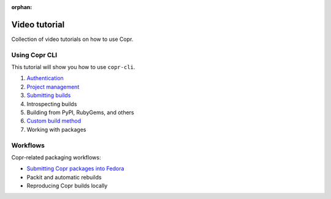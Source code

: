 :orphan:

.. _video_tutorial:

Video tutorial
==============

Collection of video tutorials on how to use Copr.

Using Copr CLI
--------------

This tutorial will show you how to use ``copr-cli``.

1. `Authentication <https://www.youtube.com/watch?v=SUjPjYbB84Y>`_
2. `Project management <https://www.youtube.com/watch?v=BTP-dYehC34>`_
3. `Submitting builds <https://www.youtube.com/watch?v=7dYs5hUaA1Y>`_
4. Introspecting builds
5. Building from PyPI, RubyGems, and others
6. `Custom build method <https://www.youtube.com/watch?v=cTzXha2N6Xs>`_
7. Working with packages

Workflows
---------

Copr-related packaging workflows:

- `Submitting Copr packages into Fedora <https://www.youtube.com/watch?v=w3e3W00KqVI>`_
- Packit and automatic rebuilds
- Reproducing Copr builds locally
